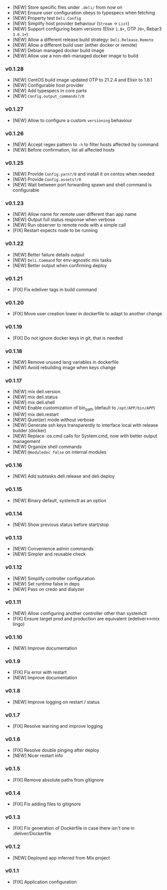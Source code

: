 - [NEW] Store specific files under =.deli/= from now on
- [NEW] Ensure user configuration obeys to typespecs when fetching
- [NEW] Property test =Deli.Config=
- [NEW] Simplify host provider behaviour (=Stream= -> =List=)
- [NEW] Support configuring beam versions (Elixir =1.8+=, OTP =20+=, Rebar3 =3.6.1+=)
- [NEW] Allow a different release build strategy: =Deli.Release.Remote=
- [NEW] Allow a different build user (either docker or remote)
- [NEW] Debian managed docker build image
- [NEW] Allow use a non-deli-managed docker image to build

*** v0.1.28

- [NEW] CentOS build image updated OTP to 21.2.4 and Elixir to 1.8.1
- [NEW] Configurable host provider
- [NEW] Add typespecs in core parts
- [NEW] =Config.output_commands?/0=

*** v0.1.27

- [NEW] Allow to configure a custom =versioning= behaviour

*** v0.1.26

- [NEW] Accept regex pattern to =-h= to filter hosts affected by command
- [NEW] Before confirmation, list all affected hosts

*** v0.1.25

- [NEW] Provide =Config.yarn?/0= and install it on centos when needed
- [NEW] Provide =Config.assets?/0=
- [NEW] Wait between port forwarding spawn and shell command is configurable

*** v0.1.23

- [NEW] Allow name for remote user different than app name
- [NEW] Output full status response when verbose
- [NEW] Run observer to remote node with a simple call
- [FIX] Restart expects node to be running

*** v0.1.22

- [NEW] Better failure details output
- [NEW] =Deli.Command= for env-agnostic mix tasks
- [NEW] Better output when confirming deploy

*** v0.1.21

- [FIX] Fix edeliver tags in build command

*** v0.1.20

- [FIX] Move user creation lower in dockerfile to adapt to another change

*** v0.1.19

- [FIX] Do not ignore docker keys in git, that is needed

*** v0.1.18

- [NEW] Remove unused lang variables in dockerfile
- [NEW] Avoid rebuilding image when keys change

*** v0.1.17

- [NEW] mix deli.version
- [NEW] mix deli.status
- [NEW] mix deli.shell
- [NEW] Enable customization of bin_path (default to =/opt/APP/bin/APP=)
- [NEW] mix deli.restart
- [NEW] Quiet(er) mode without verbose
- [NEW] Generate ssh keys transparently to interface local with release builder (docker)
- [NEW] Replace :os.cmd calls for System.cmd, now with better output management
- [NEW] Organize shell commands
- [NEW] =@moduledoc false= on internal modules

*** v0.1.16

- [NEW] Add subtasks deli.release and deli.deploy

*** v0.1.15

- [NEW] Binary default, systemctl as an option

*** v0.1.14

- [NEW] Show previous status before start/stop

*** v0.1.13

- [NEW] Convenience admin commands
- [NEW] Simpler and reusable check

*** v0.1.12

- [NEW] Simplify controller configuration
- [NEW] Set runtime false in deps
- [NEW] Pass on credo and dialyzer

*** v0.1.11

- [NEW] Allow configuring another controller other than systemctl
- [FIX] Ensure target prod and production are equivalent (edeliver<->mix lingo)

*** v0.1.10

- [NEW] Improve documentation

*** v0.1.9

- [FIX] Fix error with restart
- [NEW] Improve documentation

*** v0.1.8

- [NEW] Improve logging on restart / status

*** v0.1.7

- [FIX] Resolve warning and improve logging

*** v0.1.6

- [FIX] Resolve double pinging after deploy
- [NEW] Nicer restart info

*** v0.1.5

- [FIX] Remove absolute paths from gitignore

*** v0.1.4

- [FIX] Fix adding files to gitignore

*** v0.1.3

- [FIX] Fix generation of Dockerfile in case there isn't one in .deliver/Dockerfile

*** v0.1.2

- [NEW] Deployed app inferred from Mix project

*** v0.1.1

- [FIX] Application configuration
